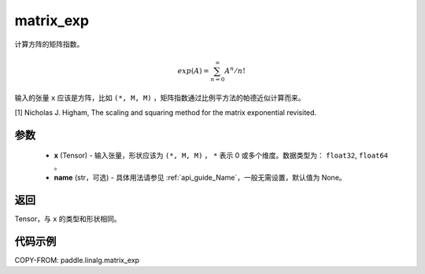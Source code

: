 .. _cn_api_paddle_linalg_matrix_exp:

matrix_exp
-------------------------------

.. py:function:: paddle.linalg.matrix_exp(x, name=None)

计算方阵的矩阵指数。

.. math::

    exp(A) = \sum_{n=0}^\infty A^n/n!

输入的张量 ``x`` 应该是方阵，比如 ``(*, M, M)`` ，矩阵指数通过比例平方法的帕德近似计算而来。

[1] Nicholas J. Higham, The scaling and squaring method for the matrix exponential revisited.


参数
::::::::::::

    - **x** (Tensor) - 输入张量，形状应该为 ``(*, M, M)`` ， ``*`` 表示 0 或多个维度。数据类型为： ``float32``, ``float64`` 。
    - **name** (str，可选) - 具体用法请参见 :ref:`api_guide_Name`，一般无需设置，默认值为 None。

返回
::::::::::::
Tensor，与 ``x`` 的类型和形状相同。

代码示例
::::::::::

COPY-FROM: paddle.linalg.matrix_exp
